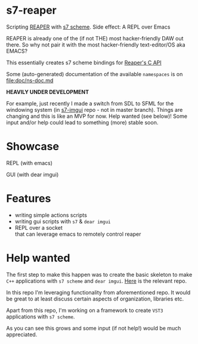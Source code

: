 * s7-reaper
  Scripting [[https://www.reaper.fm/][REAPER]] with [[https://ccrma.stanford.edu/software/snd/snd/s7.html][s7 scheme]]. Side effect: A REPL over Emacs

  REAPER is already one of the (if not THE) most hacker-friendly DAW
  out there. So why not pair it with the most hacker-friendly
  text-editor/OS aka EMACS?

  This essentially creates s7 scheme bindings for [[https://www.reaper.fm/sdk/reascript/reascripthelp.html#c][Reaper's C API]]

  Some (auto-generated) documentation of the available =namespaces= is on [[file:doc/ns-doc.md]]

  *HEAVILY UNDER DEVELOPMENT*
  
  For example, just recently I made a switch from SDL to SFML for the windowing system (in [[https://github.com/actonDev/s7-imgui][s7-imgui]] repo - not in master branch). Things are changing and this is like an MVP for now. Help wanted (see below)! Some input and/or help could lead to something (more) stable soon.

* Showcase
  REPL (with emacs)

  [[file:media/s7rpr-emacs-repl.gif]]

  GUI (with dear imgui)

  [[file:media/s7rpr-gui.gif]]
  

* Features
  - writing simple actions scripts
  - writing gui scripts with =s7= & =dear imgui=
  - REPL over a socket\\
    that can leverage emacs to remotely control reaper

* Help wanted
  The first step to make this happen was to create the basic skeleton
  to make =C++= applications with =s7 scheme= and =dear imgui=. [[https://github.com/actonDev/s7-imgui][Here]]
  is the relevant repo.

  In this repo I'm leveraging functionality from aforementioned
  repo. It would be great to at least discuss certain aspects of
  organization, libraries etc.

  Apart from this repo, I'm working on a framework to create =VST3=
  applications with =s7 scheme=.

  As you can see this grows and some input (if not help!) would be
  much appreciated.
